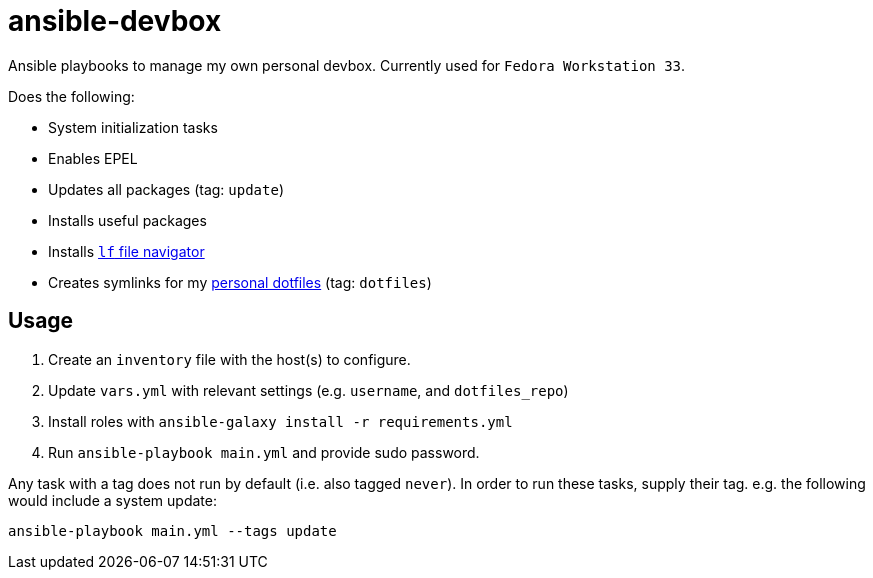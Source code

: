 = ansible-devbox

Ansible playbooks to manage my own personal devbox.
Currently used for `Fedora Workstation 33`.

Does the following:

- System initialization tasks
  - Enables EPEL
  - Updates all packages (tag: `update`)
  - Installs useful packages
  - Installs https://github.com/gokcehan/lf[`lf` file navigator]
- Creates symlinks for my https://github.com/gjbianco/dotfiles[personal dotfiles] (tag: `dotfiles`)

== Usage

1. Create an `inventory` file with the host(s) to configure.
1. Update `vars.yml` with relevant settings (e.g. `username`, and `dotfiles_repo`)
1. Install roles with `ansible-galaxy install -r requirements.yml`
1. Run `ansible-playbook main.yml` and provide sudo password.

Any task with a tag does not run by default (i.e. also tagged `never`).
In order to run these tasks, supply their tag.
e.g. the following would include a system update:

```
ansible-playbook main.yml --tags update
```
